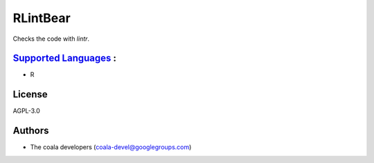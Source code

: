 **RLintBear**
=============

Checks the code with `lintr`.

`Supported Languages <../README.rst>`_ :
-----

* R



License
-------

AGPL-3.0

Authors
-------

* The coala developers (coala-devel@googlegroups.com)
